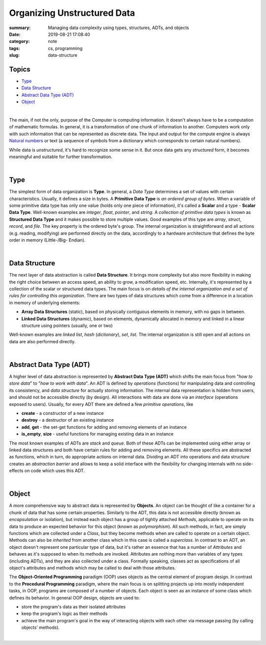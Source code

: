 Organizing Unstructured Data
############################

:summary: Managing data complexity using types, structures, ADTs, and objects
:date: 2019-08-21 17:08:40
:category: note
:tags: cs, programming
:slug: data-structure

Topics
------

* Type_
* `Data Structure`_
* `Abstract Data Type (ADT)`_
* Object_

|

The main, if not the only, purpose of the Computer is computing information. It doesn't always have to be a computation of mathematic formulas. In general, it is a transformation of one chunk of information to another. Computers work only with such information that can be represented as discrete data. The input and output for the compute engine is always `Natural numbers`_ or text (a sequence of symbols from a dictionary which corresponds to certain natural numbers).

.. image:: {static}/files/data-structure/compute.png
   :width: 100%
   :alt: computation diagram
   :class: img
   :target: {static}/files/data-structure/compute.png

While data is *unstructured*, it's hard to recognize some sense in it. But once data gets any *structured* form, it becomes meaningful and suitable for further transformation.

|

Type
----

The simplest form of data organization is **Type**. In general, a *Data Type* determines a set of values with certain characteristics. Usually, it defines a size in bytes. A **Primitive Data Type** is *an ordered group of bytes*. When a variable of some primitive data type has only one value (holds only one piece of information), it's called a **Scalar** and a type - **Scalar Data Type**. Well-known examples are *integer*, *float*, *pointer*, and *string*. A *collection of primitive data types* is known as **Structured Data Type** and it makes possible to store multiple values. Good examples of this type are *array*, *struct*, *record*, and *file*. The key property is the ordered byte's group. The internal organization is straightforward and all actions (e.g. reading, modifying) are performed directly on the data, accordingly to a hardware architecture that defines the byte order in memory (Little-/Big- Endian).

|

Data Structure
--------------

The next layer of data abstraction is called  **Data Structure**. It brings more complexity but also more flexibility in making the right choice between an access speed, an ability to grow, a modification speed, etc. Internally, it's represented by a collection of the scalar or structured data types. The main focus is on *details of the internal organization and a set of rules for controlling this organization*. There are two types of data structures which come from a difference in a location in memory of underlying elements: 

* **Array Data Structures** (static), based on physically contiguous elements in memory, with no gaps in between.
* **Linked Data Structures** (dynamic), based on elements, dynamically allocated in memory and linked in a linear structure using pointers (usually, one or two)

Well-known examples are *linked list*, *hash* (*dictionary*), *set*, *list*.
The internal organization is still open and all actions on data are also performed directly.

|

Abstract Data Type (ADT)
------------------------

A higher level of data abstraction is represented by **Abstract Data Type (ADT)** which shifts the main focus from "*how to store data*" to "*how to work with data*". An ADT is defined by *operations* (functions) for manipulating data and controlling its consistency, and *data structure* for actually storing information. The internal data representation is hidden from users, and should not be accessible directly (by design). All interactions with data are done via an *interface* (operations exposed to users). Usually, for every ADT there are defined a few *primitive operations*, like

* **create** - a constructor of a new instance
* **destroy** - a destructor of an existing instance
* **add**, **get** - the set-get functions for adding and removing elements of an instance
* **is_empty**, **size** - useful functions for managing existing data in an instance

The most known examples of ADTs are *stack* and *queue*. Both of these ADTs can be implemented using either array or linked data structures and both have certain rules for adding and removing elements. All these specifics are abstracted as functions, which in turn, do appropriate actions on internal data. Dividing an ADT into operations and data structure creates an *abstraction barrier* and allows to keep a solid interface with the flexibility for changing internals with no side-effects on code which uses this ADT.

|

Object
------

A more comprehensive way to abstract data is represented by **Objects**. An object can be thought of like a container for a chunk of data that has some certain properties. Similarly to the ADT, this data is not accessible directly (known as *encapsulation* or isolation), but instead each object has a group of tightly attached *Methods*, applicable to operate on its data to produce an expected behavior for this object (known as *polymorphism*). All such methods, in fact, are simply functions which are collected under a *Class*, but they become methods when are called to operate on a certain object. Methods can also be *inherited* from another class which in this case is called a *superclass*. In contrast to an ADT, an object doesn't represent one particular type of data, but it's rather an essence that has a number of *Attributes* and behaves as it's supposed to when its methods are invoked. Attributes are nothing more than variables of any types (including ADTs), and they are also collected under a class. Formally speaking, classes act as specifications of all object's attributes and methods which may be called to deal with those attributes.

The **Object-Oriented Programming** paradigm (OOP) uses objects as the central element of program design. In contrast to the **Procedural Programming** paradigm, where the main focus is on splitting projects up into mostly independent tasks, in OOP, programs are composed of a number of objects. Each object is seen as an instance of some class which defines its behavior. In general OOP design, objects are used to:

- store the program's data as their isolated attributes
- keep the program's logic as their methods
- achieve the main program's goal in the way of interacting objects with each other via message passing (by calling objects' methods).

|

.. image:: {static}/files/data-structure/data-organization.png
   :width: 100%
   :alt: Data Organization
   :class: img
   :target: {static}/files/data-structure/data-organization.png


.. Links
.. _`Natural numbers`: https://vorakl.com/articles/numbers/
